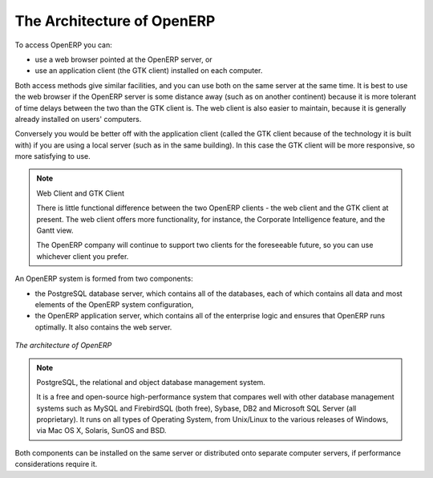 
.. index::
   single: architecture; OpenERP

The Architecture of OpenERP
===========================

To access OpenERP you can:

* use a web browser pointed at the OpenERP server, or

* use an application client (the GTK client) installed on each computer.

Both access methods give similar facilities, and you can use both on
the same server at the same time. It is best to use the web browser if the
OpenERP server is some distance away (such as on another continent) because
it is more tolerant of time delays between the two than the GTK client is. The
web client is also easier to maintain, because it is generally already installed
on users' computers.

Conversely you would be better off with the application client (called the GTK
client because of the technology it is built with) if you are using a local
server (such as in the same building). In this case the GTK client will be more
responsive, so more satisfying to use.

.. index::
   single: client; web (thin) and GTK (thick)
   single: client; caching

.. note::   Web Client and GTK Client

    There is little functional difference between the two OpenERP clients - the 
    web client and the GTK client at present. 
    The web client offers more functionality, for instance, the Corporate Intelligence feature, and the Gantt view.
    
    The OpenERP company will continue to support two clients for the foreseeable
    future, so you can use whichever client you prefer.

An OpenERP system is formed from two components:

* the PostgreSQL database server, which contains all of the databases, each of which contains all
  data and most elements of the OpenERP system configuration,

* the OpenERP application server, which contains all of the enterprise logic and ensures that
  OpenERP runs optimally.  It also contains the web server.

.. figure:: images/terp_arch_1.png
   :align: center
   :scale: 90
   
   *The architecture of OpenERP*

.. index::
   single: PostgreSQL

.. note::   PostgreSQL, the relational and object database management system.

    It is a free and open-source high-performance system that compares well with other database
    management systems such as MySQL and FirebirdSQL (both free), Sybase, DB2
    and Microsoft SQL Server (all proprietary). It runs on all types of
    Operating System, from Unix/Linux to the various releases of Windows, via
    Mac OS X, Solaris, SunOS and BSD.

Both components can be installed on the same server or
distributed onto separate computer servers, if performance considerations
require it.

.. Copyright © Open Object Press. All rights reserved.

.. You may take electronic copy of this publication and distribute it if you don't
.. change the content. You can also print a copy to be read by yourself only.

.. We have contracts with different publishers in different countries to sell and
.. distribute paper or electronic based versions of this book (translated or not)
.. in bookstores. This helps to distribute and promote the OpenERP product. It
.. also helps us to create incentives to pay contributors and authors using author
.. rights of these sales.

.. Due to this, grants to translate, modify or sell this book are strictly
.. forbidden, unless Tiny SPRL (representing Open Object Press) gives you a
.. written authorisation for this.

.. Many of the designations used by manufacturers and suppliers to distinguish their
.. products are claimed as trademarks. Where those designations appear in this book,
.. and Open Object Press was aware of a trademark claim, the designations have been
.. printed in initial capitals.

.. While every precaution has been taken in the preparation of this book, the publisher
.. and the authors assume no responsibility for errors or omissions, or for damages
.. resulting from the use of the information contained herein.

.. Published by Open Object Press, Grand Rosière, Belgium


